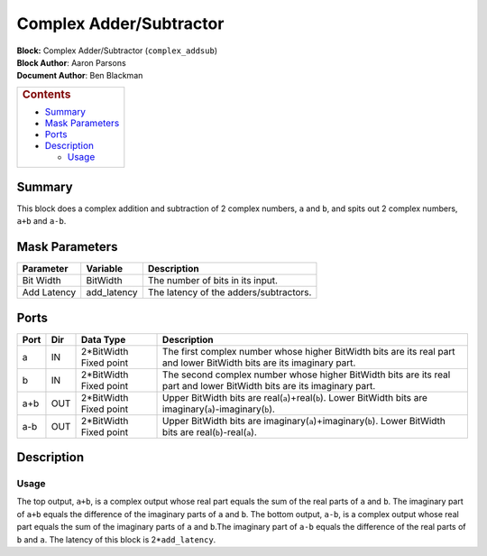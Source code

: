 Complex Adder/Subtractor
=========================
| **Block:** Complex Adder/Subtractor (``complex_addsub``)
| **Block Author**: Aaron Parsons
| **Document Author**: Ben Blackman

+--------------------------------------------------------------------------+
| .. raw:: html                                                            |
|                                                                          |
|    <div id="toctitle">                                                   |
|                                                                          |
| .. rubric:: Contents                                                     |
|    :name: contents                                                       |
|                                                                          |
| .. raw:: html                                                            |
|                                                                          |
|    </div>                                                                |
|                                                                          |
| -  `Summary <#summary>`__                                                |
| -  `Mask Parameters <#mask-parameters>`__                                |
| -  `Ports <#ports>`__                                                    |
| -  `Description <#description>`__                                        |
|                                                                          |
|    -  `Usage <#usage>`__                                                 |
+--------------------------------------------------------------------------+

Summary 
---------
This block does a complex addition and subtraction of 2 complex numbers,
``a`` and ``b``, and spits out 2 complex numbers, ``a+b`` and ``a-b``.

Mask Parameters 
-----------------

+---------------+----------------+------------------------------------------+
| Parameter     | Variable       | Description                              |
+===============+================+==========================================+
| Bit Width     | BitWidth       | The number of bits in its input.         |
+---------------+----------------+------------------------------------------+
| Add Latency   | add\_latency   | The latency of the adders/subtractors.   |
+---------------+----------------+------------------------------------------+

Ports 
------

+--------+-------+---------------------------+--------------------------------------------------------------------------------------------------------------------------+
| Port   | Dir   | Data Type                 | Description                                                                                                              |
+========+=======+===========================+==========================================================================================================================+
| a      | IN    | 2\*BitWidth Fixed point   | The first complex number whose higher BitWidth bits are its real part and lower BitWidth bits are its imaginary part.    |
+--------+-------+---------------------------+--------------------------------------------------------------------------------------------------------------------------+
| b      | IN    | 2\*BitWidth Fixed point   | The second complex number whose higher BitWidth bits are its real part and lower BitWidth bits are its imaginary part.   |
+--------+-------+---------------------------+--------------------------------------------------------------------------------------------------------------------------+
| a+b    | OUT   | 2\*BitWidth Fixed point   | Upper BitWidth bits are real(\ ``a``)+real(\ ``b``). Lower BitWidth bits are imaginary(\ ``a``)-imaginary(\ ``b``).      |
+--------+-------+---------------------------+--------------------------------------------------------------------------------------------------------------------------+
| a-b    | OUT   | 2\*BitWidth Fixed point   | Upper BitWidth bits are imaginary(\ ``a``)+imaginary(\ ``b``). Lower BitWidth bits are real(\ ``b``)-real(\ ``a``).      |
+--------+-------+---------------------------+--------------------------------------------------------------------------------------------------------------------------+

Description 
-------------
Usage 
^^^^^^
The top output, ``a+b``, is a complex output whose real part equals the
sum of the real parts of ``a`` and ``b``. The imaginary part of ``a+b``
equals the difference of the imaginary parts of ``a`` and ``b``. The
bottom output, ``a-b``, is a complex output whose real part equals the
sum of the imaginary parts of ``a`` and ``b``.The imaginary part of
``a-b`` equals the difference of the real parts of ``b`` and ``a``. The
latency of this block is 2\*\ ``add_latency``.
